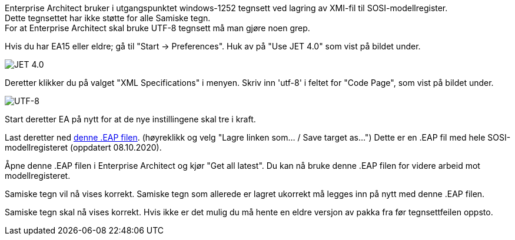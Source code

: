 // Samiske tegn vises ikke korrekt ved bruk av Enterprise Architect

Enterprise Architect bruker i utgangspunktet windows-1252 tegnsett ved lagring av XMI-fil til SOSI-modellregister. +
Dette tegnsettet har ikke støtte for alle Samiske tegn. + 
For at Enterprise Architect skal bruke UTF-8 tegnsett må man gjøre noen grep.

Hvis du har EA15 eller eldre; gå til "Start → Preferences". Huk av på "Use JET 4.0" som vist på bildet under.

image::IMG/EA_preferencesJET402.png[,, alt="JET 4.0"]

Deretter klikker du på valget "XML Specifications" i menyen. Skriv inn 'utf-8' i feltet for "Code Page", som vist på bildet under.

image::IMG/EA_preferencesUTF81.png[,, alt="UTF-8"]

Start deretter EA på nytt for at de nye instillingene skal tre i kraft.

Last deretter ned http://sosi.geonorge.no/SVNFAQ/EAP/SOSI_modellregister_JET40.eap[denne .EAP filen]. (høyreklikk og velg "Lagre linken som... / Save target as...")
Dette er en .EAP fil med hele SOSI-modellregisteret (oppdatert 08.10.2020).

Åpne denne .EAP filen i Enterprise Architect og kjør "Get all latest". Du kan nå bruke denne .EAP filen for videre arbeid mot modellregisteret.

Samiske tegn vil nå vises korrekt. Samiske tegn som allerede er lagret ukorrekt må legges inn på nytt med denne .EAP filen.


Samiske tegn skal nå vises korrekt. Hvis ikke er det mulig du må hente en eldre versjon av pakka fra før tegnsettfeilen oppsto.

